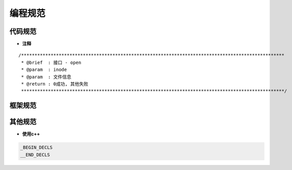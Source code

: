 编程规范
========

代码规范
---------

- **注释**

::

   /**************************************************************************************************
    * @brief  : 接口 - open
    * @param  : inode
    * @param  : 文件信息
    * @return : 0成功, 其他失败
    **************************************************************************************************/

框架规范
--------

其他规范
--------

- **使用c++**

.. code:: c


   _BEGIN_DECLS
   __END_DECLS
